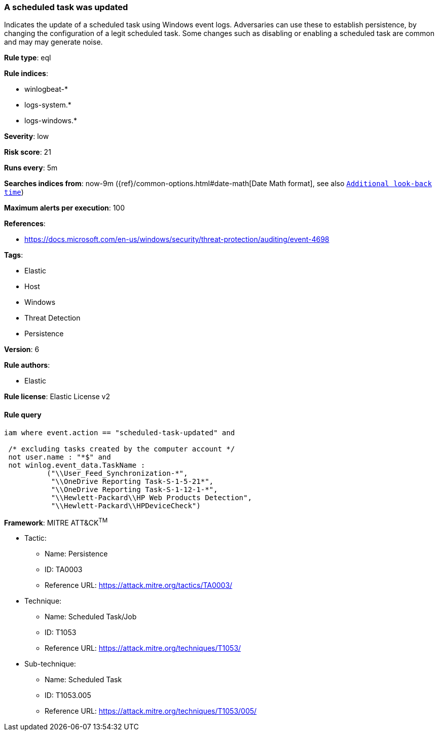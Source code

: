 [[prebuilt-rule-8-6-4-a-scheduled-task-was-updated]]
=== A scheduled task was updated

Indicates the update of a scheduled task using Windows event logs. Adversaries can use these to establish persistence, by changing the configuration of a legit scheduled task. Some changes such as disabling or enabling a scheduled task are common and may may generate noise.

*Rule type*: eql

*Rule indices*: 

* winlogbeat-*
* logs-system.*
* logs-windows.*

*Severity*: low

*Risk score*: 21

*Runs every*: 5m

*Searches indices from*: now-9m ({ref}/common-options.html#date-math[Date Math format], see also <<rule-schedule, `Additional look-back time`>>)

*Maximum alerts per execution*: 100

*References*: 

* https://docs.microsoft.com/en-us/windows/security/threat-protection/auditing/event-4698

*Tags*: 

* Elastic
* Host
* Windows
* Threat Detection
* Persistence

*Version*: 6

*Rule authors*: 

* Elastic

*Rule license*: Elastic License v2


==== Rule query


[source, js]
----------------------------------
iam where event.action == "scheduled-task-updated" and

 /* excluding tasks created by the computer account */
 not user.name : "*$" and
 not winlog.event_data.TaskName :
          ("\\User_Feed_Synchronization-*",
           "\\OneDrive Reporting Task-S-1-5-21*",
           "\\OneDrive Reporting Task-S-1-12-1-*",
           "\\Hewlett-Packard\\HP Web Products Detection",
           "\\Hewlett-Packard\\HPDeviceCheck")

----------------------------------

*Framework*: MITRE ATT&CK^TM^

* Tactic:
** Name: Persistence
** ID: TA0003
** Reference URL: https://attack.mitre.org/tactics/TA0003/
* Technique:
** Name: Scheduled Task/Job
** ID: T1053
** Reference URL: https://attack.mitre.org/techniques/T1053/
* Sub-technique:
** Name: Scheduled Task
** ID: T1053.005
** Reference URL: https://attack.mitre.org/techniques/T1053/005/
